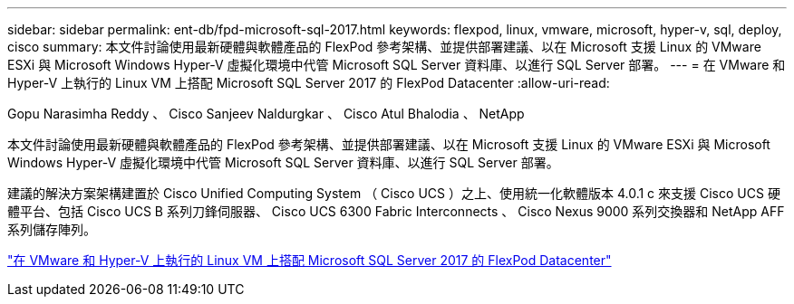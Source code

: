 ---
sidebar: sidebar 
permalink: ent-db/fpd-microsoft-sql-2017.html 
keywords: flexpod, linux, vmware, microsoft, hyper-v, sql, deploy, cisco 
summary: 本文件討論使用最新硬體與軟體產品的 FlexPod 參考架構、並提供部署建議、以在 Microsoft 支援 Linux 的 VMware ESXi 與 Microsoft Windows Hyper-V 虛擬化環境中代管 Microsoft SQL Server 資料庫、以進行 SQL Server 部署。 
---
= 在 VMware 和 Hyper-V 上執行的 Linux VM 上搭配 Microsoft SQL Server 2017 的 FlexPod Datacenter
:allow-uri-read: 


Gopu Narasimha Reddy 、 Cisco Sanjeev Naldurgkar 、 Cisco Atul Bhalodia 、 NetApp

[role="lead"]
本文件討論使用最新硬體與軟體產品的 FlexPod 參考架構、並提供部署建議、以在 Microsoft 支援 Linux 的 VMware ESXi 與 Microsoft Windows Hyper-V 虛擬化環境中代管 Microsoft SQL Server 資料庫、以進行 SQL Server 部署。

建議的解決方案架構建置於 Cisco Unified Computing System （ Cisco UCS ）之上、使用統一化軟體版本 4.0.1 c 來支援 Cisco UCS 硬體平台、包括 Cisco UCS B 系列刀鋒伺服器、 Cisco UCS 6300 Fabric Interconnects 、 Cisco Nexus 9000 系列交換器和 NetApp AFF 系列儲存陣列。

link:https://www.cisco.com/c/en/us/td/docs/unified_computing/ucs/UCS_CVDs/mssql2017_flexpod_linux.html["在 VMware 和 Hyper-V 上執行的 Linux VM 上搭配 Microsoft SQL Server 2017 的 FlexPod Datacenter"^]
